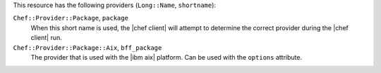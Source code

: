 .. The contents of this file are included in multiple topics.
.. This file should not be changed in a way that hinders its ability to appear in multiple documentation sets.

This resource has the following providers (``Long::Name``, ``shortname``):

``Chef::Provider::Package``, ``package``
   When this short name is used, the |chef client| will attempt to determine the correct provider during the |chef client| run.

``Chef::Provider::Package::Aix``, ``bff_package``
   The provider that is used with the |ibm aix| platform. Can be used with the ``options`` attribute.
